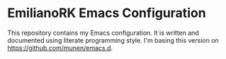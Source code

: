 * EmilianoRK Emacs Configuration

This repository contains my Emacs configuration. It is written and documented
using literate programming style. I'm basing this version on
[[https://github.com/munen/emacs.d]].
